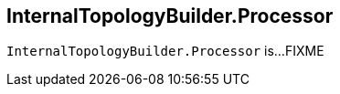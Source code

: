 == [[InternalTopologyBuilder.Processor]][[Processor]] InternalTopologyBuilder.Processor

`InternalTopologyBuilder.Processor` is...FIXME
